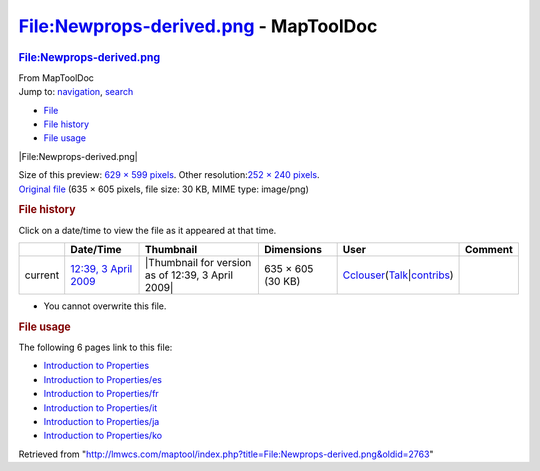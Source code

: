 ======================================
File:Newprops-derived.png - MapToolDoc
======================================

.. contents::
   :depth: 3
..

.. container:: noprint
   :name: mw-page-base

.. container:: noprint
   :name: mw-head-base

.. container:: mw-body
   :name: content

   .. container:: mw-indicators

   .. rubric:: File:Newprops-derived.png
      :name: firstHeading
      :class: firstHeading

   .. container:: mw-body-content
      :name: bodyContent

      .. container::
         :name: siteSub

         From MapToolDoc

      .. container::
         :name: contentSub

      .. container:: mw-jump
         :name: jump-to-nav

         Jump to: `navigation <#mw-head>`__, `search <#p-search>`__

      .. container::
         :name: mw-content-text

         -  `File <#file>`__
         -  `File history <#filehistory>`__
         -  `File usage <#filelinks>`__

         .. container:: fullImageLink
            :name: file

            |File:Newprops-derived.png|

            .. container:: mw-filepage-resolutioninfo

               Size of this preview: `629 × 599
               pixels </maptool/images/thumb/a/ae/Newprops-derived.png/629px-Newprops-derived.png>`__.
               Other resolution:\ `252 × 240
               pixels </maptool/images/thumb/a/ae/Newprops-derived.png/252px-Newprops-derived.png>`__\ .

         .. container:: fullMedia

            `Original
            file </maptool/images/a/ae/Newprops-derived.png>`__ ‎(635 ×
            605 pixels, file size: 30 KB, MIME type: image/png)

         .. container:: mw-content-ltr
            :name: mw-imagepage-content

         .. rubric:: File history
            :name: filehistory

         .. container::
            :name: mw-imagepage-section-filehistory

            Click on a date/time to view the file as it appeared at that
            time.

            ======= =================================================================== ================================================= ================= ====================================================================================================================================================================== =======
            \       Date/Time                                                           Thumbnail                                         Dimensions        User                                                                                                                                                                   Comment
            ======= =================================================================== ================================================= ================= ====================================================================================================================================================================== =======
            current `12:39, 3 April 2009 </maptool/images/a/ae/Newprops-derived.png>`__ |Thumbnail for version as of 12:39, 3 April 2009| 635 × 605 (30 KB) `Cclouser <User:Cclouser>`__\ (\ \ `Talk <User_talk:Cclouser>`__\ \ \|\ \ `contribs <Special:Contributions/Cclouser>`__\ \ )
            ======= =================================================================== ================================================= ================= ====================================================================================================================================================================== =======

         -  You cannot overwrite this file.

         .. rubric:: File usage
            :name: filelinks

         .. container::
            :name: mw-imagepage-section-linkstoimage

            The following 6 pages link to this file:

            -  `Introduction to
               Properties <Introduction_to_Properties>`__
            -  `Introduction to
               Properties/es <Introduction_to_Properties/es>`__
            -  `Introduction to
               Properties/fr <Introduction_to_Properties/fr>`__
            -  `Introduction to
               Properties/it <Introduction_to_Properties/it>`__
            -  `Introduction to
               Properties/ja <Introduction_to_Properties/ja>`__
            -  `Introduction to
               Properties/ko <Introduction_to_Properties/ko>`__

      .. container:: printfooter

         Retrieved from
         "http://lmwcs.com/maptool/index.php?title=File:Newprops-derived.png&oldid=2763"

